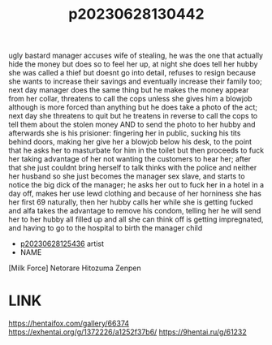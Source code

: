 :PROPERTIES:
:ID:       cabdf0d1-7d03-4d8c-b12b-f94ccdabb5d7
:END:
#+title: p20230628130442
#+filetags: :doujin:color:
ugly bastard manager accuses wife of stealing, he was the one that actually hide the money but does so to feel her up, at night she does tell her hubby she was called a thief but doesnt go into detail, refuses to resign because she wants to increase their savings and eventually increase their family too; next day manager does the same thing but he makes the money appear from her collar, threatens to call the cops unless she gives him a blowjob although is more forced than anything but he does take a photo of the act; next day she threatens to quit but he treatens in reverse to call the cops to tell them about the stolen money AND to send the photo to her hubby and afterwards she is his prisioner: fingering her in public, sucking his tits behind doors, making her give her a blowjob below his desk, to the point that he asks her to masturbate for him in the toilet but then proceeds to fuck her taking advantage of her not wanting the customers to hear her; after that she just couldnt bring herself to talk thinks with the police and neither her husband so she just becomes the manager sex slave, and starts to notice the big dick of the manager; he asks her out to fuck her in a hotel in a day off, makes her use lewd clothing and because of her horniness she has her first 69 naturally, then her hubby calls her while she is getting fucked and alfa takes the advantage to remove his condom, telling her he will send her to her hubby all filled up and all she can think off is getting impregnated, and having to go to the hospital to birth the manager child
- [[id:a5ed1742-1855-4106-8361-17cdf1925c6c][p20230628125436]] artist
- NAME
[Milk Force] Netorare Hitozuma Zenpen
* LINK
https://hentaifox.com/gallery/66374
https://exhentai.org/g/1372226/a1252f37b6/
https://9hentai.ru/g/61232
